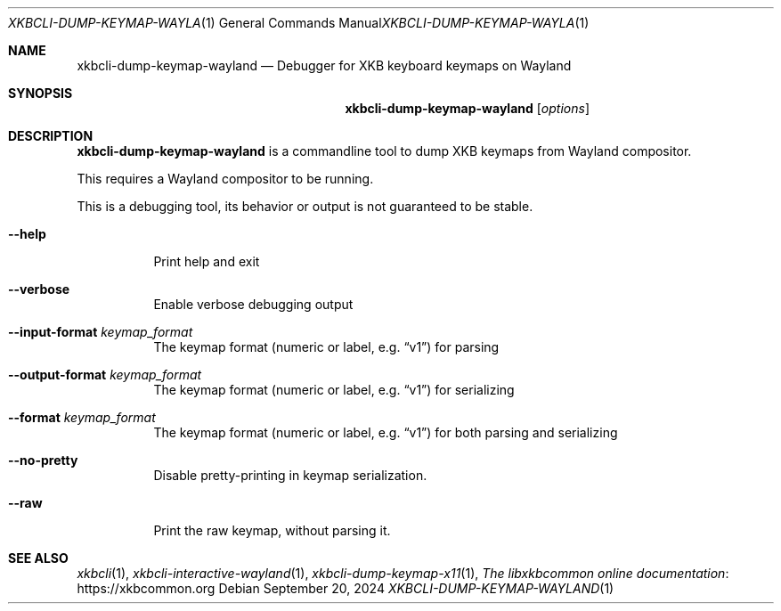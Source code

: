 .Dd September 20, 2024
.Dt XKBCLI\-DUMP\-KEYMAP\-WAYLAND 1
.Os
.
.Sh NAME
.Nm "xkbcli\-dump\-keymap\-wayland"
.Nd Debugger for XKB keyboard keymaps on Wayland
.
.Sh SYNOPSIS
.Nm
.Op Ar options
.
.Sh DESCRIPTION
.Nm
is a commandline tool to dump XKB keymaps from Wayland compositor.
.
.Pp
This requires a Wayland compositor to be running.
.
.Pp
This is a debugging tool, its behavior or output is not guaranteed to be stable.
.
.Bl -tag -width Ds
.It Fl \-help
Print help and exit
.
.It Fl \-verbose
Enable verbose debugging output
.
.It Fl \-input\-format Ar keymap_format
The keymap format (numeric or label, e.g.\&
.Dq v1 )
for parsing
.
.It Fl \-output\-format Ar keymap_format
The keymap format (numeric or label, e.g.\&
.Dq v1 )
for serializing
.
.It Fl \-format Ar keymap_format
The keymap format (numeric or label, e.g.\&
.Dq v1 )
for both parsing and serializing
.
.It Fl \-no\-pretty
Disable pretty-printing in keymap serialization.
.
.It Fl \-raw
Print the raw keymap, without parsing it.
.El
.
.Sh SEE ALSO
.Xr xkbcli 1 ,
.Xr xkbcli\-interactive\-wayland 1 ,
.Xr xkbcli\-dump\-keymap\-x11 1 ,
.Lk https://xkbcommon.org "The libxkbcommon online documentation"
